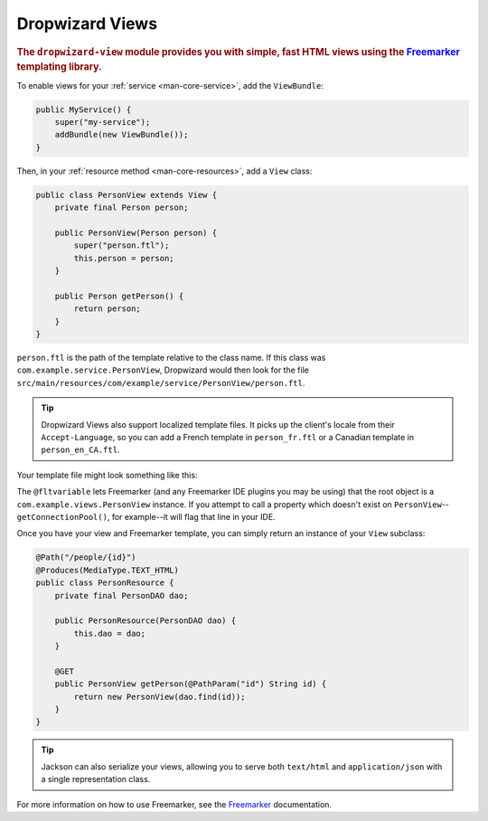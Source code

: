 .. _manual-views:

################
Dropwizard Views
################

.. highlight:: text

.. rubric:: The ``dropwizard-view`` module provides you with simple, fast HTML views using the
            Freemarker_ templating library.

.. _Freemarker: http://freemarker.sourceforge.net/

To enable views for your :ref:`service <man-core-service>`, add the ``ViewBundle``:

.. code-block:: java

    public MyService() {
        super("my-service");
        addBundle(new ViewBundle());
    }

Then, in your :ref:`resource method <man-core-resources>`, add a ``View`` class:

.. code-block:: java

    public class PersonView extends View {
        private final Person person;

        public PersonView(Person person) {
            super("person.ftl");
            this.person = person;
        }

        public Person getPerson() {
            return person;
        }
    }

``person.ftl`` is the path of the template relative to the class name. If this class was
``com.example.service.PersonView``, Dropwizard would then look for the file
``src/main/resources/com/example/service/PersonView/person.ftl``.

.. tip::

    Dropwizard Views also support localized template files. It picks up the client's locale from
    their ``Accept-Language``, so you can add a French template in ``person_fr.ftl`` or a Canadian
    template in ``person_en_CA.ftl``.

Your template file might look something like this:

.. code-block:: html
    :emphasize-lines: 1, 5

    <#-- @ftlvariable name="" type="com.example.views.PersonView" -->
    <html>
        <body>
            <!-- calls getPerson().getName() and sanitizes it -->
            <h1>Hello, ${person.name?html}!</h1>
        </body>
    </html>

The ``@fltvariable`` lets Freemarker (and any Freemarker IDE plugins you may be using) that the
root object is a ``com.example.views.PersonView`` instance. If you attempt to call a property which
doesn't exist on ``PersonView``--``getConnectionPool()``, for example--it will flag that line in
your IDE.

Once you have your view and Freemarker template, you can simply return an instance of your ``View``
subclass:

.. code-block:: java

    @Path("/people/{id}")
    @Produces(MediaType.TEXT_HTML)
    public class PersonResource {
        private final PersonDAO dao;

        public PersonResource(PersonDAO dao) {
            this.dao = dao;
        }

        @GET
        public PersonView getPerson(@PathParam("id") String id) {
            return new PersonView(dao.find(id));
        }
    }

.. tip::

    Jackson can also serialize your views, allowing you to serve both ``text/html`` and
    ``application/json`` with a single representation class.

For more information on how to use Freemarker, see the `Freemarker`_ documentation.
